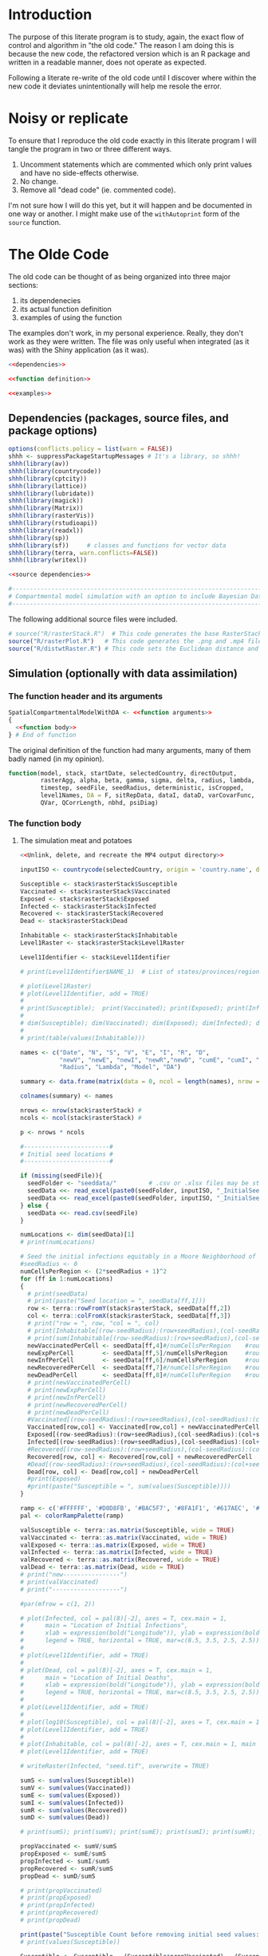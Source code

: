 * Introduction
The purpose of this literate program is to study, again, the exact flow of
control and algorithm in "the old code." The reason I am doing this is because
the new code, the refactored version which is an R package and written in a
readable manner, does not operate as expected.

Following a literate re-write of the old code until I discover where within the
new code it deviates unintentionally will help me resole the error.

* Noisy or replicate
To ensure that I reproduce the old code exactly in this literate program I will
tangle the program in two or three different ways.

1. Uncomment statements which are commented which only print values and have no
   side-effects otherwise.
2. No change.
3. Remove all "dead code" (ie. commented code).

I'm not sure how I will do this yet, but it will happen and be documented in one
way or another. I might make use of the ~withAutoprint~ form of the ~source~
function.

* The Olde Code
The old code can be thought of as being organized into three major sections:
1. its dependenecies
2. its actual function definition
3. examples of using the function

The examples don't work, in my personal experience. Really, they don't work as
they were written. The file was only useful when integrated (as it was) with the
Shiny application (as it was).

#+begin_src R :noweb no-export :tangle literateRasterSimulationWithDA.R
  <<dependencies>>

  <<function definition>>

  <<examples>>
#+end_src

** Dependencies (packages, source files, and package options)
#+name: dependencies
#+begin_src R :noweb no-export
  options(conflicts.policy = list(warn = FALSE))
  shhh <- suppressPackageStartupMessages # It's a library, so shhh!
  shhh(library(av))
  shhh(library(countrycode))
  shhh(library(cptcity))
  shhh(library(lattice))
  shhh(library(lubridate))
  shhh(library(magick))
  shhh(library(Matrix))
  shhh(library(rasterVis))
  shhh(library(rstudioapi))
  shhh(library(readxl))
  shhh(library(sp))
  shhh(library(sf))     # classes and functions for vector data
  shhh(library(terra, warn.conflicts=FALSE))
  shhh(library(writexl))

  <<source dependencies>>

  #-------------------------------------------------------------------------------------#
  # Compartmental model simulation with an option to include Bayesian Data Assimilation #
  #-------------------------------------------------------------------------------------#
#+end_src

The following additional source files were included.

#+name: source dependencies
#+begin_src R
  # source("R/rasterStack.R")  # This code generates the base RasterStack/RasterBrick
  source("R/rasterPlot.R")   # This code generates the .png and .mp4 files for RasterStack
  source("R/distwtRaster.R") # This code sets the Euclidean distance and the weight matrix
#+end_src

** Simulation (optionally with data assimilation)
*** The function header and its arguments
#+name: function definition
#+begin_src R :noweb no-export :noweb-prefix no
  SpatialCompartmentalModelWithDA <- <<function arguments>>
  {
    <<function body>>
  } # End of function
#+end_src

The original definition of the function had many arguments, many of them badly
named (in my opinion).

#+name: function arguments
#+begin_src R
  function(model, stack, startDate, selectedCountry, directOutput,
           rasterAgg, alpha, beta, gamma, sigma, delta, radius, lambda,
           timestep, seedFile, seedRadius, deterministic, isCropped,
           level1Names, DA = F, sitRepData, dataI, dataD, varCovarFunc,
           QVar, QCorrLength, nbhd, psiDiag)
#+end_src

*** The function body
**** The simulation meat and potatoes
#+begin_src R :noweb no-export :noweb-ref function body
    <<Unlink, delete, and recreate the MP4 output directory>>

    inputISO <- countrycode(selectedCountry, origin = 'country.name', destination = 'iso3c') #Converts country name to ISO Alpha

    Susceptible <- stack$rasterStack$Susceptible
    Vaccinated <- stack$rasterStack$Vaccinated
    Exposed <- stack$rasterStack$Exposed
    Infected <- stack$rasterStack$Infected
    Recovered <- stack$rasterStack$Recovered
    Dead <- stack$rasterStack$Dead

    Inhabitable <- stack$rasterStack$Inhabitable
    Level1Raster <- stack$rasterStack$Level1Raster

    Level1Identifier <- stack$Level1Identifier

    # print(Level1Identifier$NAME_1)  # List of states/provinces/regions

    # plot(Level1Raster)
    # plot(Level1Identifier, add = TRUE)
    #
    # print(Susceptible);  print(Vaccinated); print(Exposed); print(Infected); print(Recovered); print(Dead)
    #
    # dim(Susceptible); dim(Vaccinated); dim(Exposed); dim(Infected); dim(Recovered); dim(Dead); dim(Inhabitable); dim(Level1Raster)
    #
    # print(table(values(Inhabitable)))

    names <- c("Date", "N", "S", "V", "E", "I", "R", "D",
               "newV", "newE", "newI", "newR","newD", "cumE", "cumI", "Alpha", "Beta", "Gamma", "Sigma", "Delta",
               "Radius", "Lambda", "Model", "DA")

    summary <- data.frame(matrix(data = 0, ncol = length(names), nrow = timestep))

    colnames(summary) <- names

    nrows <- nrow(stack$rasterStack) #
    ncols <- ncol(stack$rasterStack) #

    p <- nrows * ncols

    #------------------------#
    # Initial seed locations #
    #------------------------#

    if (missing(seedFile)){
      seedFolder <- "seeddata/"         # .csv or .xlsx files may be stored in local seeddata/ folder
      seedData <<- read_excel(paste0(seedFolder, inputISO, "_InitialSeedData.csv"), header = T)
      seedData <<- read_excel(paste0(seedFolder, inputISO, "_InitialSeedData.xlsx"), 1, header = T)
    } else {
      seedData <<- read.csv(seedFile)
    }

    numLocations <- dim(seedData)[1]
    # print(numLocations)

    # Seed the initial infections equitably in a Moore Neighborhood of cells
    #seedRadius <- 0
    numCellsPerRegion <- (2*seedRadius + 1)^2
    for (ff in 1:numLocations)
    {
      # print(seedData)
      # print(paste("Seed location = ", seedData[ff,1]))
      row <- terra::rowFromY(stack$rasterStack, seedData[ff,2])
      col <- terra::colFromX(stack$rasterStack, seedData[ff,3])
      # print("row = ", row, "col = ", col)
      # print(Inhabitable[(row-seedRadius):(row+seedRadius),(col-seedRadius):(col+seedRadius)])
      # print(sum(Inhabitable[(row-seedRadius):(row+seedRadius),(col-seedRadius):(col+seedRadius)]))
      newVaccinatedPerCell <- seedData[ff,4]#/numCellsPerRegion    #round(seedData[ff,8]/numCellsPerRegion)
      newExpPerCell        <- seedData[ff,5]/numCellsPerRegion     #round(seedData[ff,5]/numCellsPerRegion)
      newInfPerCell        <- seedData[ff,6]/numCellsPerRegion     #round(seedData[ff,4]/numCellsPerRegion)
      newRecoveredPerCell  <- seedData[ff,7]#/numCellsPerRegion    #round(seedData[ff,6]/numCellsPerRegion)
      newDeadPerCell       <- seedData[ff,8]#/numCellsPerRegion    #round(seedData[ff,7]/numCellsPerRegion)
      # print(newVaccinatedPerCell)
      # print(newExpPerCell)
      # print(newInfPerCell)
      # print(newRecoveredPerCell)
      # print(newDeadPerCell)
      #Vaccinated[(row-seedRadius):(row+seedRadius),(col-seedRadius):(col+seedRadius)] <- Vaccinated[(row-seedRadius):(row+seedRadius),(col-seedRadius):(col+seedRadius)] + newVaccinatedPerCell
      Vaccinated[row,col] <- Vaccinated[row,col] + newVaccinatedPerCell
      Exposed[(row-seedRadius):(row+seedRadius),(col-seedRadius):(col+seedRadius)] <- Exposed[(row-seedRadius):(row+seedRadius),(col-seedRadius):(col+seedRadius)] + newExpPerCell
      Infected[(row-seedRadius):(row+seedRadius),(col-seedRadius):(col+seedRadius)] <- Infected[(row-seedRadius):(row+seedRadius),(col-seedRadius):(col+seedRadius)] + newInfPerCell
      #Recovered[(row-seedRadius):(row+seedRadius),(col-seedRadius):(col+seedRadius)] <- Recovered[(row-seedRadius):(row+seedRadius),(col-seedRadius):(col+seedRadius)] + newRecoveredPerCell
      Recovered[row, col] <- Recovered[row,col] + newRecoveredPerCell
      #Dead[(row-seedRadius):(row+seedRadius),(col-seedRadius):(col+seedRadius)] <- Dead[(row-seedRadius):(row+seedRadius),(col-seedRadius):(col+seedRadius)] + newDeadPerCell
      Dead[row, col] <- Dead[row,col] + newDeadPerCell
      #print(Exposed)
      #print(paste("Susceptible = ", sum(values(Susceptible))))
    }

    ramp <- c('#FFFFFF', '#D0D8FB', '#BAC5F7', '#8FA1F1', '#617AEC', '#0027E0', '#1965F0', '#0C81F8', '#18AFFF', '#31BEFF', '#43CAFF', '#60E1F0', '#69EBE1', '#7BEBC8', '#8AECAE', '#ACF5A8', '#CDFFA2', '#DFF58D', '#F0EC78', '#F7D767', '#FFBD56', '#FFA044', '#EE4F4D')
    pal <- colorRampPalette(ramp)

    valSusceptible <- terra::as.matrix(Susceptible, wide = TRUE)
    valVaccinated <- terra::as.matrix(Vaccinated, wide = TRUE)
    valExposed <- terra::as.matrix(Exposed, wide = TRUE)
    valInfected <- terra::as.matrix(Infected, wide = TRUE)
    valRecovered <- terra::as.matrix(Recovered, wide = TRUE)
    valDead <- terra::as.matrix(Dead, wide = TRUE)
    # print("new----------------")
    # print(valVaccinated)
    # print("-------------------")

    #par(mfrow = c(1, 2))

    # plot(Infected, col = pal(8)[-2], axes = T, cex.main = 1,
    #      main = "Location of Initial Infections",
    #      xlab = expression(bold("Longitude")), ylab = expression(bold("Latitude")),
    #      legend = TRUE, horizontal = TRUE, mar=c(8.5, 3.5, 2.5, 2.5))
    #
    # plot(Level1Identifier, add = TRUE)
    #
    # plot(Dead, col = pal(8)[-2], axes = T, cex.main = 1,
    #      main = "Location of Initial Deaths",
    #      xlab = expression(bold("Longitude")), ylab = expression(bold("Latitude")),
    #      legend = TRUE, horizontal = TRUE, mar=c(8.5, 3.5, 2.5, 2.5))
    #
    # plot(Level1Identifier, add = TRUE)
    #
    # plot(log10(Susceptible), col = pal(8)[-2], axes = T, cex.main = 1, main = "Susceptible", legend=TRUE, mar=c(8.5, 3.5, 2.5, 2.5))
    # plot(Level1Identifier, add = TRUE)
    #
    # plot(Inhabitable, col = pal(8)[-2], axes = T, cex.main = 1, main = "Inhabitable Cells", legend=TRUE, mar=c(8.5, 3.5, 2.5, 2.5))
    # plot(Level1Identifier, add = TRUE)

    # writeRaster(Infected, "seed.tif", overwrite = TRUE)

    sumS <- sum(values(Susceptible))
    sumV <- sum(values(Vaccinated))
    sumE <- sum(values(Exposed))
    sumI <- sum(values(Infected))
    sumR <- sum(values(Recovered))
    sumD <- sum(values(Dead))

    # print(sumS); print(sumV); print(sumE); print(sumI); print(sumR); print(sumD)

    propVaccinated <- sumV/sumS
    propExposed <- sumE/sumS
    propInfected <- sumI/sumS
    propRecovered <- sumR/sumS
    propDead <- sumD/sumS

    # print(propVaccinated)
    # print(propExposed)
    # print(propInfected)
    # print(propRecovered)
    # print(propDead)

    print(paste("Susceptible Count before removing initial seed values: ", sum(values(Susceptible))))
    # print(values(Susceptible))

    Susceptible <- Susceptible - (Susceptible*propVaccinated) - (Susceptible*propExposed) - (Susceptible*propInfected) - (Susceptible*propRecovered) - (Susceptible*propDead)

    print(paste("Susceptible Count after removing initial seed values: ", sum(values(Susceptible))))

    datarow <- 1 # pre-allocating the row from which we read the data to assimilate each week
    cumVaccinated <- round(sumV)
    cumExposed <- round(sumE)
    cumInfected <- round(sumI)
    cumRecovered <- round(sumR)
    cumDead <- round(sumD)

    cumIncidence <- round(sumI)

    <<data assimilation>>

    #-------------------------------#
    # MAIN LOOP FOR TIME INCREMENTS #
    #-------------------------------#

    allRasters <- vector(mode = "list", length = timestep)

    for (t in 1:timestep)
    {					# time increments
      print(paste("time = ", t))

      summary[t, 1]  <- toString(as.Date(startDate) + days(t - 1)) # Print the date at each time step
      summary[t, 2]  <- round(sumS + sumV + sumE + sumI + sumR + sumD)
      summary[t, 3]  <- round(sumS)
      summary[t, 4]  <- round(sumV)            # Absorbing state
      summary[t, 5]  <- round(sumE)            # This is the prevalence (active exposed cases) at time t, NOT the cumulative sum
      summary[t, 6]  <- round(sumI)            # This is the prevalence (active infectious cases) at time t, NOT the cumulative sum
      summary[t, 7]  <- round(cumRecovered)    # round(sumR)   # Absorbing state
      summary[t, 8]  <- round(cumDead)         # round(sumD)   # Absorbing state

      summary[t, 14]  <- round(cumExposed)
      summary[t, 15]  <- round(cumInfected)
      summary[t, 16]  <- alpha
      summary[t, 17]  <- beta
      summary[t, 18]  <- gamma
      summary[t, 19]  <- sigma
      summary[t, 20]  <- delta
      summary[t, 21]  <- radius
      summary[t, 22]  <- lambda
      summary[t, 23]  <- model

      valInhabitable <- terra::as.matrix(Inhabitable, wide = TRUE)
      valSusceptible <- terra::as.matrix(Susceptible, wide = TRUE)
      valVaccinated <- terra::as.matrix(Vaccinated, wide = TRUE)
      valExposed <- terra::as.matrix(Exposed, wide = TRUE)
      valInfected <- terra::as.matrix(Infected, wide = TRUE)
      valRecovered <- terra::as.matrix(Recovered, wide = TRUE)
      valDead <- terra::as.matrix(Dead, wide = TRUE)

      nextSusceptible <- nextVaccinated <- nextExposed <- nextInfected <- nextRecovered <- nextDead <- matrix(0, nrows, ncols, byrow = T)
      pSusceptible <- newVaccinated <- nearbyInfected <- newExposed <- newInfected <- newRecovered <- newDead <- matrix(0, nrows, ncols, byrow = T)

      dailyVaccinated <- dailyExposed <- dailyInfected <- dailyRecovered <- dailyDead <- 0

      #-------------------------------#
      # Generating the I_tilda matrix #
      #-------------------------------#

      I_tilda <- wtd_nbrs_sum(input_matrix = valInfected, radius = radius, lambda = lambda)

      nLiving <- valSusceptible + valVaccinated + valExposed + valInfected + valRecovered

      #--------------------------------------------------------------------#
      # Some susceptible people are going to be newly vaccinated           #
      #--------------------------------------------------------------------#
      newVaccinated <- alpha*valSusceptible
      newVaccinated[valSusceptible < 1] <- 0

      dailyVaccinated <- sum(newVaccinated)

      #--------------------------------------------------------------------#
      # Some susceptible people who come in contact with nearby infected   #
      # are going to be newly exposed                                      #
      #--------------------------------------------------------------------#
      pSusceptible <- valSusceptible/nLiving
      pSusceptible[is.nan(pSusceptible)] <- 0

      if(deterministic) {
        newExposed <- beta*pSusceptible*I_tilda
      } else {
        rpois(1, beta*pSusceptible*I_tilda)
      }
      newExposed[valSusceptible < 1] <- 0
      newExposed[I_tilda < 1] <- 0

      dailyExposed <- sum(newExposed)
      cumExposed <- cumExposed + sum(newExposed)

      #----------------------------------------------------------#
      # Some exposed people are going to become newly infectious #
      #----------------------------------------------------------#
      newInfected <- gamma*valExposed
      newInfected[valExposed < 1] <- 0

      dailyInfected <- sum(newInfected)
      cumInfected   <- cumInfected + sum(newInfected)

      #-----------------------------------------------------------#
      # Some infectious people are going to either recover or die #
      #-----------------------------------------------------------#
      newRecovered <- sigma*valInfected
      newRecovered[valInfected < 1] <- 0

      dailyRecovered <- sum(newRecovered)
      cumRecovered <- cumRecovered + sum(newRecovered)

      newDead <- delta*valInfected
      newDead[valInfected < 1] <- 0

      dailyDead <- sum(newDead)
      cumDead <- cumDead + sum(newDead)

      #-----------------------------------#
      # Store the next state of each cell #
      #-----------------------------------#
      nextSusceptible <- valSusceptible - newExposed - newVaccinated
      nextVaccinated <- valVaccinated + newVaccinated
      nextExposed <- valExposed + newExposed - newInfected
      nextInfected <- valInfected + newInfected - newDead - newRecovered
      nextRecovered <- valRecovered + newRecovered
      nextDead <- valDead + newDead


      nextSusceptible[nLiving <= 0] <- 0
      nextVaccinated[nLiving <= 0] <- 0
      nextExposed[nLiving <= 0] <- 0
      nextInfected[nLiving <= 0] <- 0
      nextRecovered[nLiving <= 0] <- 0
      nextDead[nLiving <= 0] <- 0


      Susceptible <- nextSusceptible
      Vaccinated <- nextVaccinated
      Exposed <- nextExposed
      Infected <- nextInfected
      Recovered <- nextRecovered
      Dead <- nextDead

      Susceptible <- rast(Susceptible)
      Vaccinated <- rast(Vaccinated)
      Exposed <- rast(Exposed)
      Infected <- rast(Infected)
      Recovered <- rast(Recovered)
      Dead <- rast(Dead)

      ext(Susceptible) <- ext(Vaccinated) <- ext(Exposed) <- ext(Infected) <- ext(Recovered) <- ext(Dead) <- ext(stack$rasterStack)
      crs(Susceptible) <- crs(Vaccinated) <- crs(Exposed) <- crs(Infected) <- crs(Recovered) <- crs(Dead) <- crs(stack$rasterStack)

      # ramp <- c('#FFFFFF', '#D0D8FB', '#BAC5F7', '#8FA1F1', '#617AEC', '#0027E0', '#1965F0', '#0C81F8', '#18AFFF', '#31BEFF', '#43CAFF', '#60E1F0', '#69EBE1', '#7BEBC8', '#8AECAE', '#ACF5A8', '#CDFFA2', '#DFF58D', '#F0EC78', '#F7D767', '#FFBD56', '#FFA044', '#EE4F4D')
      # pal <- colorRampPalette(ramp)
      #
      # plot(Infected, col = pal(8)[-2], axes = T, cex.main = 1,
      #      main = "Location of Infections after iteration t",
      #      xlab = expression(bold("Longitude")), ylab = expression(bold("Latitude")),
      #      legend = TRUE, horizontal = TRUE, mar=c(8.5, 3.5, 2.5, 2.5))
      #
      # plot(Level1Identifier, add = TRUE)
      # print(Infected)
      #
      # writeRaster(Infected, file = "infectedRaster.tif", overwrite = TRUE)

      stack$rasterStack$Susceptible <- Susceptible
      stack$rasterStack$Vaccinated <- Vaccinated
      stack$rasterStack$Exposed <- Exposed
      stack$rasterStack$Infected <- Infected
      stack$rasterStack$Recovered <- Recovered
      stack$rasterStack$Dead <- Dead

      # print('check')
    # print(testData)
      summary[t, 9]   <- dailyVaccinated
      summary[t, 10]  <- dailyExposed
      summary[t, 11]  <- dailyInfected
      summary[t, 12]  <- dailyRecovered
      summary[t, 13]  <- dailyDead

      sumS <- sum(values(Susceptible)); sumV <- sum(values(Vaccinated));
      sumE <- sum(values(Exposed)); sumI <- sum(values(Infected));
      sumR <- sum(values(Recovered)); sumD <- sum(values(Dead))

      #print(sumS)

      <<data assimilation part two>>

    # save(stack$rasterStack[["Infected"]], file = "infectedRaster.RData")

    # plot(allRasters[[t]]$rasterStack[["Infected"]], col = pal(8)[-2], axes = T, cex.main = 1, main = "Location of Initial Infections", plg = list(title = expression(bold("Persons")), title.cex = 1, horiz=TRUE, x.intersp=0.6, inset=c(0, -0.2), cex=1.15), pax = list(cex.axis=1.15), legend=TRUE, mar=c(8.5, 3.5, 2.5, 2.5), add = F)
    #
    # plot(Level1Identifier, add = TRUE)

    <<print the individual timesteps for the Infected layer before merging into MP4>>

    summary[is.na(summary)] <- 0

    write_xlsx(summary, path = paste0("www/MP4/", inputISO, "_summary.xlsx"), col_names = T)

    #print(tail(summary))

    return(summary)
#+end_src

**** Bayesian data assimilation
#+name: bayesian data assimilation
#+begin_src R
    ################# DA Begins ##################

    if (DA == T)
    {
      #-------------------------------------------#
      # Import the Ebola Incidence and Death Data #
      #-------------------------------------------#

      incidence_data <- read_excel(dataI)
      #death_data <- read_excel(dataD)

      print(paste("Dimension of Incidence Matrix: ", dim(incidence_data)[1], dim(incidence_data)[2]))

      #print(paste("Dimension of Death Matrix: ", dim(death_data)[1], dim(death_data)[2]))

      ## DONT change this here, change it in spatialEpisim.foundation is needed,
      ## then copy over the function defintion here.
      linearInterpolationOperator <- function(layers,
                                              healthZoneCoordinates,
                                              neighbourhood.order = 2,
                                              compartmentsReported = 1) {
        stopifnot(neighbourhood.order %in% c(0, 1, 2))
        if (neighbourhood.order == 2)
          stopifnot(terra::ncell(layers) >= 5 && terra::nrow(layers) >= 5) # required for 2nd order
        stopifnot(compartmentsReported %in% 1:2)

        queensNeighbours <- function(order, cell, ncols) {
          stopifnot(order %in% 1:2)

          if (order == 1) {
            neighbouringCells <-
              c((cell - ncols - 1) : (cell - ncols + 1),
                cell - 1 , cell + 1,
                (cell + ncols - 1) : (cell + ncols + 1))
            stopifnot(length(neighbouringCells) == 8)
          } else if (order == 2) {
            neighbouringCells <-
              c((cell - ncols * 2 - 2) : (cell - ncols * 2 + 2),
                cell - ncols - 2 , cell - ncols + 2,
                cell - 2 , cell + 2,
                cell + ncols - 2 , cell + ncols + 2,
                (cell + ncols * 2 - 2) : (cell + ncols * 2 + 2))
            stopifnot(length(neighbouringCells) == 16)
          }

          neighbouringCells
        }

        extend.length <- 5
        layers <- terra::extend(layers, extend.length)

        ## NOTE: cells contains the index into the rasters in layers (when converted
        ## to a matrix). Extract coordinates as cbind(lon, lat); it's stored as
        ## cbind(lat, lon).
        cells <- terra::cellFromXY(layers, terra::as.matrix(healthZoneCoordinates[, 3:2]))

        if (any(duplicated(cells))) {
          overaggregatedHealthZones <- tibble::tibble("Health Zone" = healthZoneCoordinates[, 1], Cell = cells) %>%
            dplyr::group_by(Cell) %>%
            dplyr::filter(dplyr::n() != 1)

          warning(sprintf("[Linear interpolation operator] Raster aggregation factor is too high to differentiate between two (or more) health zones (they correspond to the same grid cell).\n%s",
                          ## Based on the helpful answer by Richie Cotton on SO:
                          ## https://stackoverflow.com/a/26083626/14211497, which the following is
                          ## based on.
                          paste(capture.output(print(overaggregatedHealthZones)), collapse = "\n")))
        }
        if (any(is.na(cells)))
          warning("Ignoring NAs in [cells] object corresponding to coordinates out of bounds of [layers] SpatRaster.")

        cells <- cells[!is.na(cells)]

        ## NOTE: preallocate the linear forward interpolation matrix, with
        ## dimensions q * p (health zones by cells in the SpatRaster).
        H <- base::matrix(0, nrow(healthZoneCoordinates), terra::ncell(layers))

        ## NOTE: these are the weightings used for the chess queen zeroth, first,
        ## and second order neighbours. The zeroth order neighbor is the position of
        ## the queen itself.
        neighbour.weights <-
          switch(neighbourhood.order + 1, # the first of ... applies to zero, etc.
                 1,
                 c(2, 1) * 0.1,
                 c(3, 2, 1) * 35^-1)

        for (index in seq_along(cells)) {
          H[index, cells[index]] <- neighbour.weights[1]

          if (neighbourhood.order != 0) {
            neighbour.1st <- queensNeighbours(1, cells[index], terra::ncol(layers))
            H[index, neighbour.1st] <- neighbour.weights[2]
          }

          if (neighbourhood.order == 2) {
            neighbour.2nd <- queensNeighbours(2, cells[index], terra::ncol(layers))
            if(anyDuplicated(c(neighbour.1st, neighbour.2nd)) > 0)
              simpleError("Duplicate cell indices among neighbours of multiple localities.")
            H[index, neighbour.2nd] <- neighbour.weights[3]
          }
        }

        ## TODO: move the following NOTE to a better place than here; perhaps to the
        ## function documentation details. This should be tested using automatic
        ## testing with various input values. NOTE: this corresponds to the
        ## hand-written note I made after discussionwith Ashok. He told me that the
        ## sum of all cells needs to be equivalent to one; the sum of all cells is
        ## per-health zone, ergo the first condition checks that the sum of the entire
        ## matrix (with nrow := health zones) is the same as the number of health
        ## zones (because each should sum to one). NOTE: each row corresponds to one
        ## of the neighourhoods pictures in the plots "ashok.png" or "me.png".
        stopifnot(dplyr::near(sum(H), nrow(healthZoneCoordinates)))
        stopifnot(dplyr::near(sum(matrix(H[1, ],
                                         ncol = ncol(layers),
                                         byrow = TRUE)),
                              1))

        ## NOTE: the extended areas of the matrix are now dropped to return the matrix
        ## to the expected size for the input.
        H <-
          apply(X = H,
                MARGIN = 1, # apply the function to rows
                FUN =
                  function(row) {
                    m <- matrix(row, byrow = TRUE, ncol = ncol(layers))
                    m[(extend.length + 1):(base::nrow(m) - extend.length),
                    (extend.length + 1):(base::ncol(m) - extend.length)] %>%
                      Matrix::t() %>% # row-major order (byrow)
                      as.vector()
                  }) %>% Matrix::t() # rows should be health zones

        if (compartmentsReported == 2) H <- as.matrix(Matrix::bdiag(H, H))

        stopifnot(sum(.rowSums(H, m = nrow(H), n = ncol(H))) == (compartmentsReported * nrow(healthZoneCoordinates)))

        return(H)
      }

      states_observable <- 1
      healthZoneCoordinates <- openDataFile(sitRepData)
      stopifnot(hasName(healthZoneCoordinates, "HealthZone"))
      stopifnot(hasName(healthZoneCoordinates, "Latitude"))
      stopifnot(hasName(healthZoneCoordinates, "Longitude"))
      Hmat <- linearInterpolationOperator(terra::rast(stack$rasterStack), healthZoneCoordinates)
      nHealthZones <- nrow(healthZoneCoordinates)

      #------------------#
      # Read in Q matrix #
      #------------------#
      source("R/Q_matrix.R")

      QMat <- genQ(nrows, ncols, varCovarFunc, QVar, QCorrLength, nbhd, states_observable =  states_observable) #states_observable = 2

      Q <- QMat$Q
      # plot(Q[1:101,1])
      # plot(Q[1,1:101])
      # print(diag(Q)[1:200])
      # print(det(Q))

      # print(paste("Dimension of the Model Error Covariance Matrix: ", dim(Q)[1], dim(Q)[2]))

      QFull <- QMat$QFull
      # print(det(QFull))
      # print(paste("Dimension of the Block Diagonal Model Error Covariance Matrix: ", dim(QFull)[1], dim(QFull)[2]))

      QHt <- QFull%*%t(Hmat)

      HQHt <- Hmat%*%QHt

      #print(HQHt)
      #print(paste("Dimension of HQHt Matrix: ", dim(HQHt)[1], dim(HQHt)[2]))

      #print(HQHt[1:8, 1:8])

      ## HQHt is a square-symmetric matrix
        print(rowSums(HQHt))
        print(colSums(HQHt))
      # table(rowSums(HQHt))
      # table(colSums(HQHt))
        print(diag(HQHt))

        print(paste("det(HQHt) is:", det(HQHt)))

      # eigen(HQHt)$values
        print(sum(eigen(HQHt)$values)) # Sum of eigenvalues is equal to q

      #----------------------#
      # Plot the HQHt matrix #
      #----------------------#

      # source("R/plotHQHt.R")
      # plotHQHt(HQHt)
    }
    ################# DA Ends ##################
#+end_src

Within the main loop of the function body there is a second part of the
implementation of Bayesian data assimilation.

#+name: bayesian data assimilation part two
#+begin_src R
  ########## DA Begins ##########

      #setwd(outputDir) # Change working directory to output folder

      if (DA == T)
      {                     # DA T/F
        #NewoutputDir <- paste(outputDir, "/DA", sep="") # The directory for output files
        #if (!(file.exists(NewoutputDir))){
          #dir.create("DA") # Folder to store output files

        #setwd(NewoutputDir) # Change working directory to output folder

        if (t %% 7 == 0)
        {                   # elapsed week
          datarow <- datarow + 1

          if (datarow < 76)
          {                 # datarow cap
            #----------------------------------------#
            # Write forecast (prior) state to matrix #
            #----------------------------------------#

            # print(paste("Xf is printed on day", t))

            #---------------------#),
            # OSI: forecast state #
            #---------------------#
            # We track the  "Infectious" and "Dead" epidemic compartments

            print('Running Data Assimilation...')

            preDASusceptible <- Susceptible
            preDAVaccinated <- Vaccinated
            preDAExposed <- Exposed
            preDAInfected <- Infected
            preDARecovered <- Recovered
            preDADead <- Dead

            rat <- sum(terra::as.matrix(Exposed, wide = TRUE))/(sum(terra::as.matrix(Infected, wide = TRUE))+0.000000001)

            Infected <- terra::as.matrix(Infected, wide = TRUE) # default is byrow = F

            # print(dim(Infected))
            # Dead <- as.matrix(Dead, byrow = T) # default is byrow = F

            Xf.OSI <- t(t(as.vector(t(Infected))))

            # Xf.OSI <- t(cbind(t(as.vector(Infected)), t(as.vector(Dead))))

            # print(paste("Dimension of the state vector:")); print(dim(Xf.OSI))

             #print(sum(Xf.OSI))
            # table(Xf.OSI)

            HXf <- Hmat%*%Xf.OSI
            #print(HXf)
            #print(dim(HXf))
            #print(sum(HXf))

            #----------------------------------------------#
            # Importing DRC Ebola Incidence and Death Data #
            #----------------------------------------------#

            incidence <- as.vector(incidence_data[datarow, 1:nHealthZones+2]) # Pick a row every 7 days, select third column through to the last column
            #death <- as.vector(death_data[datarow, 1:nHealthZones+2])         # Pick a row every 7 days, select third column through to the last column

            # if (datarow > 1)
            # {                 # datarow > 1
            #    prevWHOIncidence <- sum(as.vector(incidence_data[1:(datarow-1), 3:nHealthZones+2]))
            #    currWHOIncidence <- sum(as.vector(incidence_data[1:datarow, 3:nHealthZones+2]))
            #
            #    currSIMIncidence <-
            #    prevSIMIncidence <-
            #
            #    slopeWHO <- (currWHOIncidence - prevWHOIncidence)/nDaysPerUnit
            #    slopeSIM <- (currSIMIncidence - prevSIMIncidence)/nDaysPerUnit
            #
            #    phi <- slopeWHO/slopeSIM
            #
            #   #beta = phi*beta
            #
            # }                 # datarow > 1

            #Dvector <- t(cbind(t(incidence), t(death)))
            Dvector <- incidence

            # print(Dvector)

            #-------------------------------------#
            # Measurement error covariance matrix #
            #-------------------------------------#

            # sum(Dvector < 1)
            Dvector_revised <- ifelse(Dvector < 1, psiDiag, Dvector) # If a diagonal entry is zero change it to 0.1/1.
            # sum(Dvector_revised < 1)

            q <- nHealthZones*states_observable

            M <- diag(as.vector(Dvector_revised))

            #M <- M*exp(-t/10)

            # print(M)

            # print(det(HQHt+M))

            # library(MASS)
            # write.matrix(M, file = 'mes_err.csv')

            # print(M) # check if D vector needs to be really revised

            # levelplot(M, col.regions= colorRampPalette(c("white", "red", "blue")))
            # table(M)
            # diag(M)
            # det(M)

            #---------------------#
            # Optimal Kalman Gain #
            #---------------------#

            # sum(QHt < 0)
            # sum(HQHt < 0)

            # levelplot(as.matrix(HQHt), col.regions= colorRampPalette(c("white", "red", "blue")))

            # diag(HQHt)
            # det(HQHt)
            # eigen(HQHt)$values # HQHt isn't positive definite since all of its eigenvalues are not strictly positive.
            # sum(eigen(HQHt)$values)
            #
            # log10(max(eigen(HQHt)$values)/min(eigen(HQHt)$values))
            #
            # det(solve(HQHt))
            # eigen(solve(HQHt))$values # Inverse of HQHt is also not positive definite since all of its eigenvalues are not strictly positive.
            # # sum(eigen(solve(HQHt))$values)

            # The gain matrix, Ke.OSI, determines how the observational data are to be assimilated
            Ke.OSI <- QHt%*%solve(HQHt + M)

            # print(dim(Ke.OSI))

            #write.matrix(Ke.OSI, file = 'Kal_Gain.csv') #solve((HQHt + M), t(QHt))

            #print(paste("Dimension of the Kalman Gain Matrix:")); print(dim(Ke.OSI))

            # Can the Kalman gain matrix have negative values? Yes.
            # Can the innovation or measurement residual have negative values? Yes.

            #------------------------------------#
            # Innovation or measurement residual #
            #------------------------------------#
            # HXf <- t(t(as.numeric(Dvector)))
            # print(dim(QFull))
            # print(dim(Hmat))
            # print(dim(t(Hmat)))
            cbind(t(t(as.numeric(Dvector))), HXf, t(t(as.numeric(Dvector))) - HXf)

            Y <- t(t(as.numeric(Dvector))) - HXf

            print(sum(Y))
            print(sum(Ke.OSI%*%Y))

            #---------------------------------#
            # OSI update step: analysis state #
            #---------------------------------#

            which(Xf.OSI > 0)

            #sum(Ke.OSI%*%Y < 0)
            length(which(Ke.OSI%*%Y < 0))
            length(which(Ke.OSI%*%Y > 0))
            length(which(Ke.OSI%*%Y == 0))

            Xa.OSI <- Xf.OSI + Ke.OSI%*%Y

            #print(length(Xa.OSI[Xa.OSI < 0]))

            #print(summary(Xa.OSI[Xa.OSI < 0]))

            # print(which.max(Xa.OSI))

            Xa.OSI[Xa.OSI < 0] <- 0 # This will set all negative values to zero. TBW convinced me.

            #print(length(Xa.OSI[Xa.OSI < 0]))

            # Xa.OSI <- abs(Xf.OSI + Ke.OSI%*%Y)

            # max(Ke.OSI%*%Y)
            # min(Ke.OSI%*%Y)
            #
            # sum(round(Ke.OSI%*%Y))
            #
            # print(sum(Xa.OSI))
            # print(tail(sort(Xa.OSI), 50))
            # print(sum(Xf.OSI))

            ###########################

            # sum(Xf.OSI < 0)         # Number of negative values in Xf.OSI.
            #
            # sum(QHt < 0)        # Number of negative values in QHt.
            #
            # sum(HQHt < 0)           # Number of negative values in HQHt.
            #
            # sum(Y < 0)              # Number of negative values in Y.
            #
            # sum(Ke.OSI < 0)         # Number of negative values in Ke.OSI.
            #
            # sum(Ke.OSI%*%Y < 0)     # Number of negative values in Ke.OSI*Y.
            #
            # sum(Xa.OSI < 0)         # Number of negative values in Xa.OSI.

            ###########################

            # HXf <- Hmat%*%Xf.OSI
            # print(dim(HXf))
            # print(sum(HXf))
            #
            # HXa <- Hmat%*%Xa.OSI
            # print(dim(HXa))
            # print(sum(HXa))

            # cbind(HXf, round(HXa), HXa)

            # print(cbind(Dvector, Hmat%*%Xf.OSI, Y, round(Hmat%*%Xa.OSI)))

            # NOTE: when restacking make sure byrow = T.

            I <- matrix(Xa.OSI[1:p], nrow = nrows, ncol = ncols, byrow = T) # AK

            # print('max index is')
            #
            # print(which(I == max(I), arr.ind=TRUE))

            # write.matrix(I, file = 'infected.csv')

            # I[I < 1] <- 0 # Prevent tiny values for the number of infectious

            # D <- matrix(Xa.OSI[(p+1):(2*p)], nrow = nrows, ncol = ncols, byrow = T)
            # print(sum(D))

            #D[D < 1] <- 0 # Prevent tiny values for the number of dead

            dim(Xa.OSI); dim(I);
            # dim(D);
            min(I);
            #min(D);
            max(I);
            #max(D)

            # For all uninhabitable cells set the number of infected and dead = 0. THIS IS VERY CRITICAL!!!

            # for(i in 1:nrows)
            # {                 # nrows
            #   for(j in 1:ncols)
            #   {               # ncols
            #     if (stack$rasterStack$Inhabitable[i,j] == 0)
            #     {             # Inhabitable
            #       #I[i,j] <- D[i,j] <- 0
            #       I[i,j] <- 0
            #     }
            #   }
            # }
            # I[stack$rasterStack$Inhabitable[stack$rasterStack$Inhabitable == 0]] <- 0
            I[valInhabitable == 0] <- 0

            values(stack$rasterStack$Infected) <- I
            # values(stack$rasterStack$Dead) <- D
            Infected <- stack$rasterStack$Infected
            # Dead <- stack$rasterStack$Dead
            cumInfected <- cumInfected + sum(I - terra::as.matrix(preDAInfected, wide = TRUE))

            # cumDead <- cumDead + sum(D - as.matrix(preDADead))
            # print(sum(D - as.matrix(preDADead)))

            # deadDiff <- preDADead - Dead
            # Recovered <- preDARecovered + deadDiff
              Exposed <- rat*Infected
            # exposedDiff <- preDAExposed - Exposed
            # Susceptible <- preDASusceptible + exposedDiff

            # stack$rasterStack$Recovered <- Recovered
              stack$rasterStack$Exposed <- Exposed
            # stack$rasterStack$Susceptible <- Susceptible

            # print('max index is'); print(which.max(Infected))
           } # datarow cap
          } # If t is divisible by 7
        # elapsed week
      }
      allRasters[[t]] <- stack
    }   # time increments
  # DA T/F
     ########## DA Ends ##########
#+end_src

**** MP4-related code
#+name Unlink, delete, and recreate the MP4 output directory
#+begin_src R
  unlink("www/MP4", recursive = TRUE, force = TRUE) # Delete the MP4
  dir.create("www/MP4")               # Create empty MP4 folder before running new simulation
  dir.create("www/MP4/paper")         # Create paper folder before for plots without labels
#+end_src

After the actual simulation runs some of the results are printed to raster files
and then merged into an MP4 video file for viewing.

#+name: print the individual timesteps for the Infected layer before merging into MP4
#+begin_src R
    # Print a PNG for the infected variable
    rasterLayer <- "Infected"
    #print(allRasters[[1]]$rasterStack[[rasterLayer]])
    maxRasterLayerVal <- 0

    for (t in 1:timestep){
      tempMax <- minmax(allRasters[[t]]$rasterStack[[rasterLayer]])
      maxRasterLayerVal <- max(maxRasterLayerVal, tempMax)
    }

    ramp <- c('#FFFFFF', '#D0D8FB', '#BAC5F7', '#8FA1F1', '#617AEC', '#0027E0', '#1965F0', '#0C81F8', '#18AFFF', '#31BEFF', '#43CAFF', '#60E1F0', '#69EBE1', '#7BEBC8', '#8AECAE', '#ACF5A8', '#CDFFA2', '#DFF58D', '#F0EC78', '#F7D767', '#FFBD56', '#FFA044', '#EE4F4D')
    pal <- colorRampPalette(ramp)

    for (t in 1:timestep){
      fname = paste0("MP4/", inputISO, "_", rasterLayer, "_", sprintf("%04d", t), ".png")
      printStackLayer(rasterStack = allRasters[[t]]$rasterStack,
                      rasterLayer = rasterLayer,
                      directOutput = directOutput,
                      Level1Identifier = stack$Level1Identifier,
                      selectedCountry = selectedCountry,
                      rasterAgg = rasterAgg,
                      fname = fname,
                      maxVal = maxRasterLayerVal,
                      includeLabels = T,
                      isCropped)

      # fname = paste0("MP4/", "paper/", inputISO, "_", rasterLayer, "_", sprintf("%04d", t), "_paper", ".png")
      # printStackLayer(rasterStack = allRasters[[t]]$rasterStack, rasterLayer = rasterLayer, directOutput = directOutput, Level1Identifier = stack$Level1Identifier, selectedCountry, rasterAgg = rasterAgg, fname = fname, maxVal = maxRasterLayerVal, includeLabels = F)
    }

    # MERGE THE PNGs TO A GET AN MP4 VIDEO
    setwd("www/MP4")
    videoDuration <- 15 # in seconds
    av::av_encode_video(list.files(pattern = ".png"),
                        framerate = timestep/videoDuration,
                        output = paste0(rasterLayer, "_MP4.mp4"))
    setwd("./../..")
#+end_src

** Broken examples
The examples didn't work. The documentation was outdated.

#+name: examples
#+begin_src R
  #--------------#
  # Example Call #
  #--------------#

  # Arguments

  # model, startDate, selectedCountry, directOutput, rasterAgg,
  # alpha, beta, gamma, sigma, delta, radius, lambda, timestep, seedFile,
  # deterministic, isCropped, level1Names, DA = F,
  # sitRepData, dataI, dataD, varCovarFunc, QVar, QCorrLength

  # model <- "SVEIRD" # "SEIRD"
  # startDate <- "2018-08-05" # today()
  # selectedCountry <- "Democratic Republic of Congo"
  # directOutput <- F
  # rasterAgg <- 10

  #t <- 1

  #------------#
  # Parameters #
  #------------#

  # alpha <- 0.000035  # Daily fraction that move out of the susceptible compartment to the vaccinated compartment
  # beta  <- 0.007 # 0.006     # Daily fraction that move out of the susceptible compartment to the exposed compartment
  # gamma <- 1/7  # 0.1428571      # Daily fraction that move out of the exposed compartment to the infectious compartment **** Gamma has to remain the same for all scenarios
  # sigma <- 1/36 # 0.02777778     # Daily fraction that move out of the infectious compartment to the recovered compartment
  # delta <- 2/36 # 0.05555556     # Daily fraction that move out of the infectious compartment to the dead compartment

  # radius <- 1 # apply formula as discussed
  # lambda <- 15
  # timestep <- 564
  #
  # seedFile <- "seeddata/COD_InitialSeedData.csv"
  # seedRadius <- 1
  #
  # deterministic <- T
  # isCropped <- T
  # level1Names <- c("Ituri", "Nord-Kivu")
  #
  # DA <- T # F #
  #
  # sitRepData <- "observeddata/Ebola_Health_Zones_LatLon.csv"
  # dataI <- "observeddata/Ebola_Incidence_Data.xlsx"
  # dataD <- "observeddata/Ebola_Death_Data.xlsx"
  #
  # varCovarFunc <- "DBD" # "Balgovind"
  # QVar <- 0.55
  # QCorrLength <- 0.675
  # nbhd <- 3
  # psiDiag <- 0.001

  #------------#
  # DA is TRUE #
  #------------#

  #SpatialCompartmentalModelWithDA(model, startDate, selectedCountry, directOutput, rasterAgg, alpha, beta, gamma, sigma = 1/21, delta = 2/21, radius, lambda, timestep, seedFile = "seeddata/COD_InitialSeedData.csv", seedRadius, deterministic, isCropped, level1Names, DA = F, "observeddata/Ebola_Health_Zones_LatLon.csv", "observeddata/Ebola_Incidence_Data.xlsx", "observeddata/Ebola_Death_Data.xlsx", varCovarFunc = "DBD", QVar, QCorrLength, nbhd, psiDiag)

  #-------------#
  # DA is FALSE #
  #-------------#

  #SpatialCompartmentalModelWithDA(model, startDate, selectedCountry = "Czech Republic", directOutput, rasterAgg, alpha = 0.0015, beta = 0.05, gamma = 0.16, sigma = 0.065, delta = 0.002, radius, lambda, timestep = 120, seedFile = "seeddata/CZE_InitialSeedDataSep 1, 2020.csv", seedRadius, deterministic, isCropped = F, level1Names = NULL, DA = F, "observeddata/Ebola_Health_Zones_LatLon.csv", "observeddata/Ebola_Incidence_Data.xlsx", "observeddata/Ebola_Death_Data.xlsx", varCovarFunc = "DBD", QVar, QCorrLength, nbhd, psiDiag)
  #SpatialCompartmentalModelWithDA(model, startDate, selectedCountry, directOutput, rasterAgg, alpha, beta, gamma = gamma/10, sigma, delta, radius, lambda, timestep = 200, seedFile = "seeddata/COD_InitialSeedData.csv", seedRadius, deterministic, isCropped, level1Names, DA = F, "observeddata/Ebola_Health_Zones_LatLon.csv", "observeddata/Ebola_Incidence_Data.xlsx", "observeddata/Ebola_Death_Data.xlsx", varCovarFunc = "DBD", QVar, QCorrLength, nbhd, psiDiag)
#+end_src
